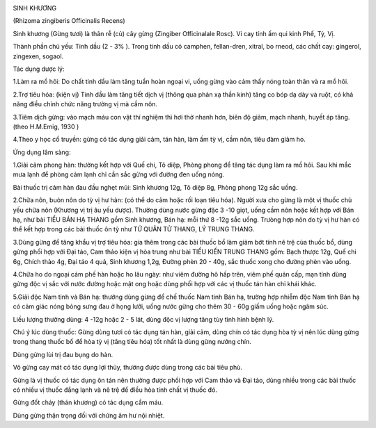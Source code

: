 |image0|

SINH KHƯƠNG

(Rhizoma zingiberis Officinalis Recens)

Sinh khương (Gừng tươi) là thân rễ (củ) cây gừng (Zingiber
Officinalale Rosc). Vi cay tính ấm qui kinh Phế, Tỳ, Vị.

Thành phần chủ yếu: Tinh dầu (2 - 3% ). Trong tinh dầu có camphen,
fellan-dren, xitral, bo rneod, các chất cay: gingerol, zingexen, sogaol.

Tác dụng dược lý:

1.Làm ra mồ hôi: Do chất tinh dầu làm tăng tuần hoàn ngoại vi, uống gừng
vào cảm thấy nóng toàn thân và ra mồ hôi.

2.Trợ tiêu hóa: (kiện vị) Tinh dầu làm tăng tiết dịch vị (thông qua
phản xạ thần kinh) tăng co bóp dạ dày và ruột, có khả năng điều chỉnh
chức năng trường vị mà cầm nôn.

3.Tiêm dịch gừng: vào mạch máu con vật thí nghiệm thì hơi thở nhanh hơn,
biên độ giảm, mạch nhanh, huyết áp tăng. (theo H.M.Emig, 1930 )

4.Theo y học cổ truyền: gừng có tác dụng giải cảm, tán hàn, làm ấm tỳ
vị, cầm nôn, tiêu đàm giảm ho.

Ứng dụng lâm sàng:

1.Giải cảm phong hàn: thường kết hợp với Quế chi, Tô diệp, Phòng phong
để tăng tác dụng làm ra mồ hôi. Sau khi mắc mưa lạnh để phòng cảm lạnh
chỉ cần sắc gừng với đường đen uống nóng.

Bài thuốc trị cảm hàn đau đầu nghẹt mũi: Sinh khương 12g, Tô diệp 8g,
Phòng phong 12g sắc uống.

2.Chữa nôn, buòn nôn do tỳ vị hư hàn: (có thể do cảm hoặc rối loạn tiêu
hóa). Người xưa cho gừng là một vị thuốc chủ yếu chữa nôn (Khương vị trị
âu yếu dược). Thường dùng nước gừng đặc 3 -10 giọt, uống cầm nôn hoặc
kết hợp với Bán hạ, như bài TIỂU BÁN HẠ THANG gồm Sinh khương, Bán hạ:
mỗi thứ 8 -12g sắc uống. Trưòng hợp nôn do tỳ vị hư hàn có thể kết hợp
trong các bài thuốc ôn tỳ như TỨ QUÂN TỬ THANG, LÝ TRUNG THANG.

3.Dùng gừng để tăng khẩu vị trợ tiêu hóa: gia thêm trong các bài thuốc
bổ làm giảm bớt tính nê trệ của thuốc bổ, dùng gừng phối hợp với Đại
táo, Cam thảo kiện vị hòa trung như bài TIỂU KIẾN TRUNG THANG gồm: Bạch
thược 12g, Quế chi 6g, Chích thảo 4g, Đại táo 4 quả, Sinh khương 1,2g,
Đường phèn 20 - 40g, sắc thuốc xong cho đường phèn vào uống.

4.Chữa ho do ngoại cảm phế hàn hoặc ho lâu ngày: như viêm đường hô hấp
trên, viêm phế quản cấp, mạn tính dùng gừng độc vị sắc với nước đường
hoặc mật ong hoặc dùng phối hợp với các vị thuốc tán hàn chỉ khái khác.

5.Giải độc Nam tinh và Bán hạ: thường dùng gừng để chế thuốc Nam tinh
Bán hạ, trường hợp nhiễm độc Nam tinh Bán hạ có cảm giác nóng bỏng sưng
đau ở họng lưỡi, uống nước gừng cho thêm 30 - 60g giấm uống hoặc ngâm
súc.

Liều lượng thường dùng: 4 -12g hoặc 2 - 5 lát, dùng độc vị lượng tăng
tùy tình hình bệnh lý.

Chú ý lúc dùng thuốc: Gừng dùng tươi có tác dụng tán hàn, giải cảm, dùng
chín có tác dụng hòa tỳ vị nên lúc dùng gừng trong thang thuốc bổ để hòa
tỳ vị (tăng tiêu hóa) tốt nhất là dùng gừng nướng chín.

Dùng gừng lùi trị đau bụng do hàn.

Võ gừng cay mát có tác dụng lợi thủy, thường được dùng trong các bài
tiêu phù.

Gừng là vị thuốc có tác dụng ôn tán nên thường được phối hợp với Cam
thảo và Đại táo, dùng nhiều trong các bài thuốc có nhiều vị thuốc đắng
lạnh và nê trệ để điều hòa tính chất vị thuốc đó.

Gừng đốt cháy (thán khương) có tác dụng cầm máu.

Dùng gừng thận trọng đối với chứng âm hư nội nhiệt.

.. |image0| image:: SINHKHUONG.JPG
   :width: 50px
   :height: 50px
   :target: SINHKHUONG_.htm
